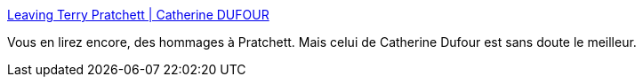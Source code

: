 :jbake-type: post
:jbake-status: published
:jbake-title: Leaving Terry Pratchett | Catherine DUFOUR
:jbake-tags: littérature,histoire,hommage,mort,_mois_mars,_année_2015
:jbake-date: 2015-03-16
:jbake-depth: ../
:jbake-uri: shaarli/1426500308000.adoc
:jbake-source: https://nicolas-delsaux.hd.free.fr/Shaarli?searchterm=http%3A%2F%2Fkat.mecreant.org%2Fleaving-terry-pratchett%2F&searchtags=litt%C3%A9rature+histoire+hommage+mort+_mois_mars+_ann%C3%A9e_2015
:jbake-style: shaarli

http://kat.mecreant.org/leaving-terry-pratchett/[Leaving Terry Pratchett | Catherine DUFOUR]

Vous en lirez encore, des hommages à Pratchett. Mais celui de Catherine Dufour est sans doute le meilleur.
